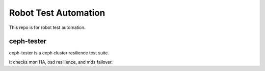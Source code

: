 Robot Test Automation
=======================

This repo is for robot test automation.

ceph-tester
------------

ceph-tester is a ceph cluster resilience test suite.

It checks mon HA, osd resilience, and mds failover.


